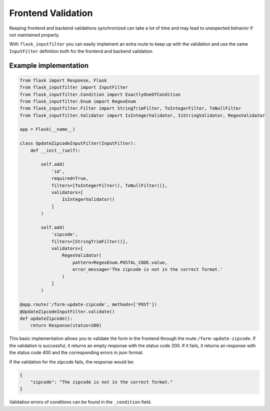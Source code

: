 Frontend Validation
===================

Keeping frontend and backend validations synchronized can take a lot of time and
may lead to unexpected behavior if not maintained properly.

With ``flask_inputfilter`` you can easily implement an extra route to keep up with the validation and
use the same ``InputFilter`` definition both for the frontend and backend validation.


Example implementation
~~~~~~~~~~~~~~~~~~~~~~~

.. code-block:: python

    from flask import Response, Flask
    from flask_inputfilter import InputFilter
    from flask_inputfilter.Condition import ExactlyOneOfCondition
    from flask_inputfilter.Enum import RegexEnum
    from flask_inputfilter.Filter import StringTrimFilter, ToIntegerFilter, ToNullFilter
    from flask_inputfilter.Validator import IsIntegerValidator, IsStringValidator, RegexValidator

    app = Flask(__name__)

    class UpdateZipcodeInputFilter(InputFilter):
        def __init__(self):

            self.add(
                'id',
                required=True,
                filters=[ToIntegerFilter(), ToNullFilter()],
                validators=[
                    IsIntegerValidator()
                ]
            )

            self.add(
                'zipcode',
                filters=[StringTrimFilter()],
                validators=[
                    RegexValidator(
                        pattern=RegexEnum.POSTAL_CODE.value,
                        error_message='The zipcode is not in the correct format.'
                    )
                ]
            )

    @app.route('/form-update-zipcode', methods=['POST'])
    @UpdateZipcodeInputFilter.validate()
    def updateZipcode():
        return Response(status=200)

This basic implementation allows you to validate the form in the frontend through the route ``/form-update-zipcode``.
If the validation is successful, it returns an empty response with the status code 200.
If it fails, it returns an response with the status code 400 and the corresponding errors in json format.

If the validation for the zipcode fails, the response would be:

.. code-block:: python

    {
        "zipcode": "The zipcode is not in the correct format."
    }

Validation errors of conditions can be found in the ``_condition`` field.

